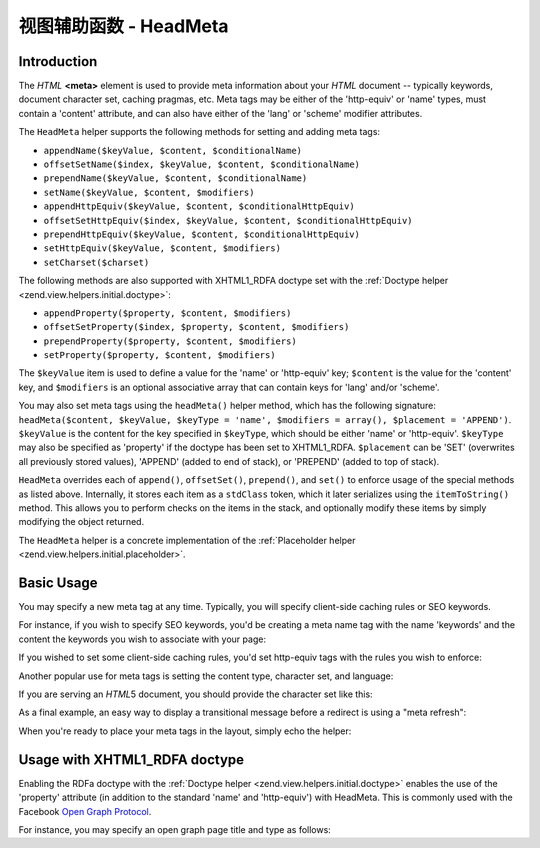 .. _zend.view.helpers.initial.headmeta:

视图辅助函数 - HeadMeta
======================

.. _zend.view.helpers.initial.headmeta.introduction:

Introduction
------------

The *HTML* **<meta>** element is used to provide meta information about your *HTML* document -- typically keywords,
document character set, caching pragmas, etc. Meta tags may be either of the 'http-equiv' or 'name' types, must
contain a 'content' attribute, and can also have either of the 'lang' or 'scheme' modifier attributes.

The ``HeadMeta`` helper supports the following methods for setting and adding meta tags:

- ``appendName($keyValue, $content, $conditionalName)``

- ``offsetSetName($index, $keyValue, $content, $conditionalName)``

- ``prependName($keyValue, $content, $conditionalName)``

- ``setName($keyValue, $content, $modifiers)``

- ``appendHttpEquiv($keyValue, $content, $conditionalHttpEquiv)``

- ``offsetSetHttpEquiv($index, $keyValue, $content, $conditionalHttpEquiv)``

- ``prependHttpEquiv($keyValue, $content, $conditionalHttpEquiv)``

- ``setHttpEquiv($keyValue, $content, $modifiers)``

- ``setCharset($charset)``

The following methods are also supported with XHTML1_RDFA doctype set with the :ref:`Doctype helper
<zend.view.helpers.initial.doctype>`:

- ``appendProperty($property, $content, $modifiers)``

- ``offsetSetProperty($index, $property, $content, $modifiers)``

- ``prependProperty($property, $content, $modifiers)``

- ``setProperty($property, $content, $modifiers)``

The ``$keyValue`` item is used to define a value for the 'name' or 'http-equiv' key; ``$content`` is the value for
the 'content' key, and ``$modifiers`` is an optional associative array that can contain keys for 'lang' and/or
'scheme'.

You may also set meta tags using the ``headMeta()`` helper method, which has the following signature:
``headMeta($content, $keyValue, $keyType = 'name', $modifiers = array(), $placement = 'APPEND')``. ``$keyValue`` is
the content for the key specified in ``$keyType``, which should be either 'name' or 'http-equiv'. ``$keyType`` may
also be specified as 'property' if the doctype has been set to XHTML1_RDFA. ``$placement`` can be 'SET' (overwrites
all previously stored values), 'APPEND' (added to end of stack), or 'PREPEND' (added to top of stack).

``HeadMeta`` overrides each of ``append()``, ``offsetSet()``, ``prepend()``, and ``set()`` to enforce usage of the
special methods as listed above. Internally, it stores each item as a ``stdClass`` token, which it later serializes
using the ``itemToString()`` method. This allows you to perform checks on the items in the stack, and optionally
modify these items by simply modifying the object returned.

The ``HeadMeta`` helper is a concrete implementation of the :ref:`Placeholder helper
<zend.view.helpers.initial.placeholder>`.

.. _zend.view.helpers.initial.headmeta.basicusage:

Basic Usage
-----------

You may specify a new meta tag at any time. Typically, you will specify client-side caching rules or SEO keywords.

For instance, if you wish to specify SEO keywords, you'd be creating a meta name tag with the name 'keywords' and
the content the keywords you wish to associate with your page:

.. code-block:: php
   :linenos:

   // setting meta keywords
   $this->headMeta()->appendName('keywords', 'framework, PHP, productivity');

If you wished to set some client-side caching rules, you'd set http-equiv tags with the rules you wish to enforce:

.. code-block:: php
   :linenos:

   // disabling client-side cache
   $this->headMeta()->appendHttpEquiv('expires',
                                      'Wed, 26 Feb 1997 08:21:57 GMT')
                    ->appendHttpEquiv('pragma', 'no-cache')
                    ->appendHttpEquiv('Cache-Control', 'no-cache');

Another popular use for meta tags is setting the content type, character set, and language:

.. code-block:: php
   :linenos:

   // setting content type and character set
   $this->headMeta()->appendHttpEquiv('Content-Type',
                                      'text/html; charset=UTF-8')
                    ->appendHttpEquiv('Content-Language', 'en-US');

If you are serving an *HTML*\ 5 document, you should provide the character set like this:

.. code-block:: php
   :linenos:

   // setting character set in HTML5
   $this->headMeta()->setCharset('UTF-8'); // Will look like <meta charset="UTF-8">

As a final example, an easy way to display a transitional message before a redirect is using a "meta refresh":

.. code-block:: php
   :linenos:

   // setting a meta refresh for 3 seconds to a new url:
   $this->headMeta()->appendHttpEquiv('Refresh',
                                      '3;URL=http://www.some.org/some.html');

When you're ready to place your meta tags in the layout, simply echo the helper:

.. code-block:: php
   :linenos:

   <?php echo $this->headMeta() ?>

.. _zend.view.helpers.initial.headmeta.property:

Usage with XHTML1_RDFA doctype
------------------------------

Enabling the RDFa doctype with the :ref:`Doctype helper <zend.view.helpers.initial.doctype>` enables the use of the
'property' attribute (in addition to the standard 'name' and 'http-equiv') with HeadMeta. This is commonly used
with the Facebook `Open Graph Protocol`_.

For instance, you may specify an open graph page title and type as follows:

.. code-block:: php
   :linenos:

   $this->doctype(Zend\View\Helper\Doctype::XHTML_RDFA);
   $this->headMeta()->setProperty('og:title', 'my article title');
   $this->headMeta()->setProperty('og:type', 'article');
   echo $this->headMeta();

   // output is:
   //   <meta property="og:title" content="my article title" />
   //   <meta property="og:type" content="article" />



.. _`Open Graph Protocol`: http://opengraphprotocol.org/